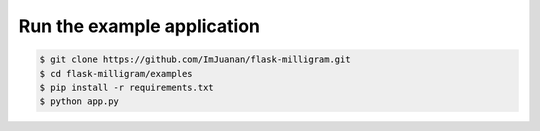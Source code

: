 Run the example application
============================

.. code-block:: bash

    $ git clone https://github.com/ImJuanan/flask-milligram.git
    $ cd flask-milligram/examples
    $ pip install -r requirements.txt
    $ python app.py
